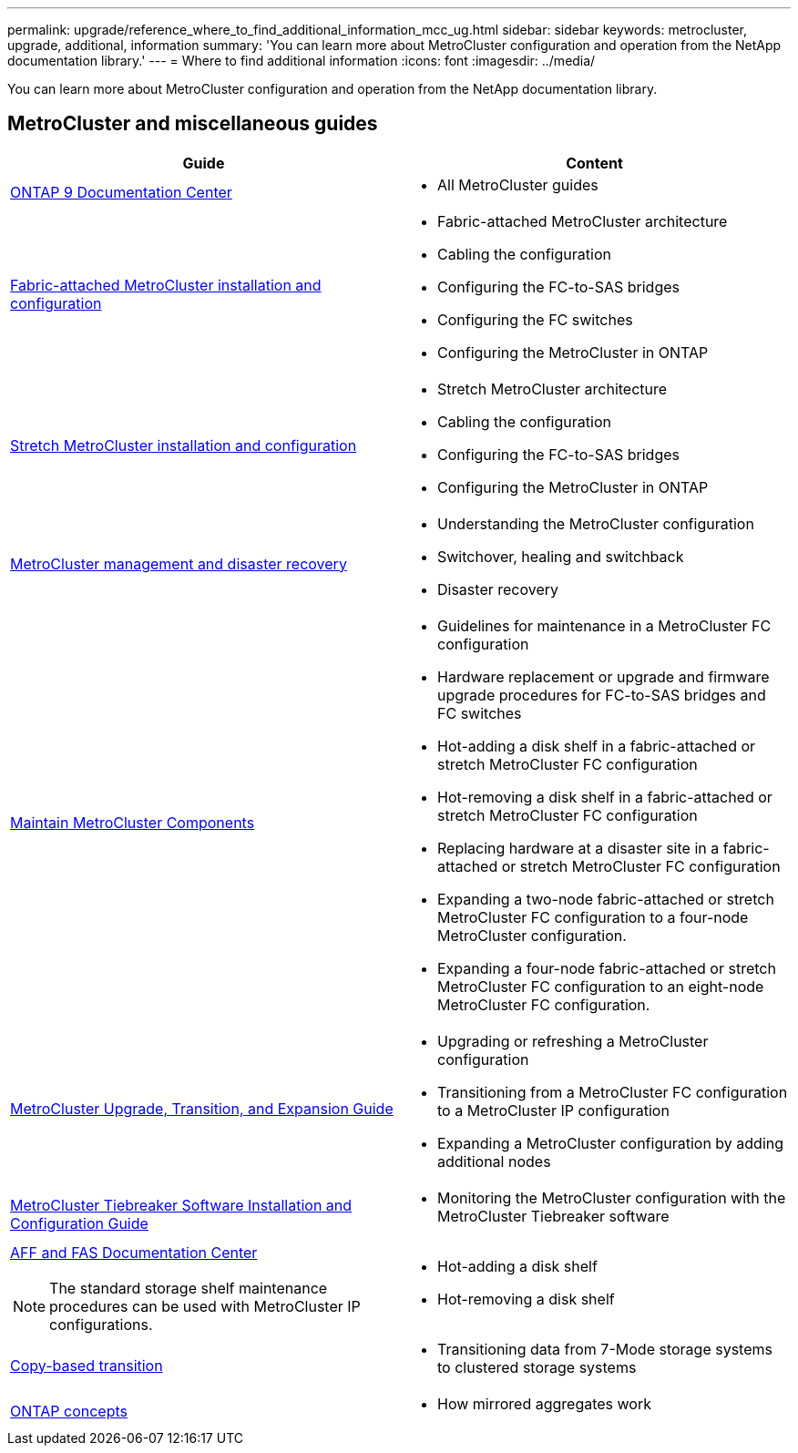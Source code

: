 ---
permalink: upgrade/reference_where_to_find_additional_information_mcc_ug.html
sidebar: sidebar
keywords: metrocluster, upgrade, additional, information
summary: 'You can learn more about MetroCluster configuration and operation from the NetApp documentation library.'
---
= Where to find additional information
:icons: font
:imagesdir: ../media/

[.lead]
You can learn more about MetroCluster configuration and operation from the NetApp documentation library.

== MetroCluster and miscellaneous guides

|===

h| Guide h| Content

a|
https://docs.netapp.com/ontap-9/index.jsp[ONTAP 9 Documentation Center]

a|

* All MetroCluster guides

a|
link:../install-fc/index.html[Fabric-attached MetroCluster installation and configuration]
a|

* Fabric-attached MetroCluster architecture
* Cabling the configuration
* Configuring the FC-to-SAS bridges
* Configuring the FC switches
* Configuring the MetroCluster in ONTAP

a|
link:../install-stretch/index.html[Stretch MetroCluster installation and configuration]
a|

* Stretch MetroCluster architecture
* Cabling the configuration
* Configuring the FC-to-SAS bridges
* Configuring the MetroCluster in ONTAP

a|
link:../disaster-recovery/index.html[MetroCluster management and disaster recovery]
a|

* Understanding the MetroCluster configuration
* Switchover, healing and switchback
* Disaster recovery

a|
link:../maintain/index.html[Maintain MetroCluster Components]
a|

* Guidelines for maintenance in a MetroCluster FC configuration
* Hardware replacement or upgrade and firmware upgrade procedures for FC-to-SAS bridges and FC switches
* Hot-adding a disk shelf in a fabric-attached or stretch MetroCluster FC configuration
* Hot-removing a disk shelf in a fabric-attached or stretch MetroCluster FC configuration
* Replacing hardware at a disaster site in a fabric-attached or stretch MetroCluster FC configuration
* Expanding a two-node fabric-attached or stretch MetroCluster FC configuration to a four-node MetroCluster configuration.
* Expanding a four-node fabric-attached or stretch MetroCluster FC configuration to an eight-node MetroCluster FC configuration.

a|
link:../upgrade/index.html[MetroCluster Upgrade, Transition, and Expansion Guide]

a|

* Upgrading or refreshing a MetroCluster configuration
* Transitioning from a MetroCluster FC configuration to a MetroCluster IP configuration
* Expanding a MetroCluster configuration by adding additional nodes

a|
https://docs.netapp.com/ontap-9/topic/com.netapp.doc.hw-metrocluster-tiebreaker/home.html[MetroCluster Tiebreaker Software Installation and Configuration Guide]
a|

* Monitoring the MetroCluster configuration with the MetroCluster Tiebreaker software

a|
https://docs.netapp.com/platstor/index.jsp[AFF and FAS Documentation Center]

NOTE: The standard storage shelf maintenance procedures can be used with MetroCluster IP configurations.

a|

* Hot-adding a disk shelf
* Hot-removing a disk shelf

a|
http://docs.netapp.com/ontap-9/topic/com.netapp.doc.dot-7mtt-dctg/home.html[Copy-based transition]
a|

* Transitioning data from 7-Mode storage systems to clustered storage systems

a|
https://docs.netapp.com/ontap-9/topic/com.netapp.doc.dot-cm-concepts/home.html[ONTAP concepts]
a|

* How mirrored aggregates work

|===
